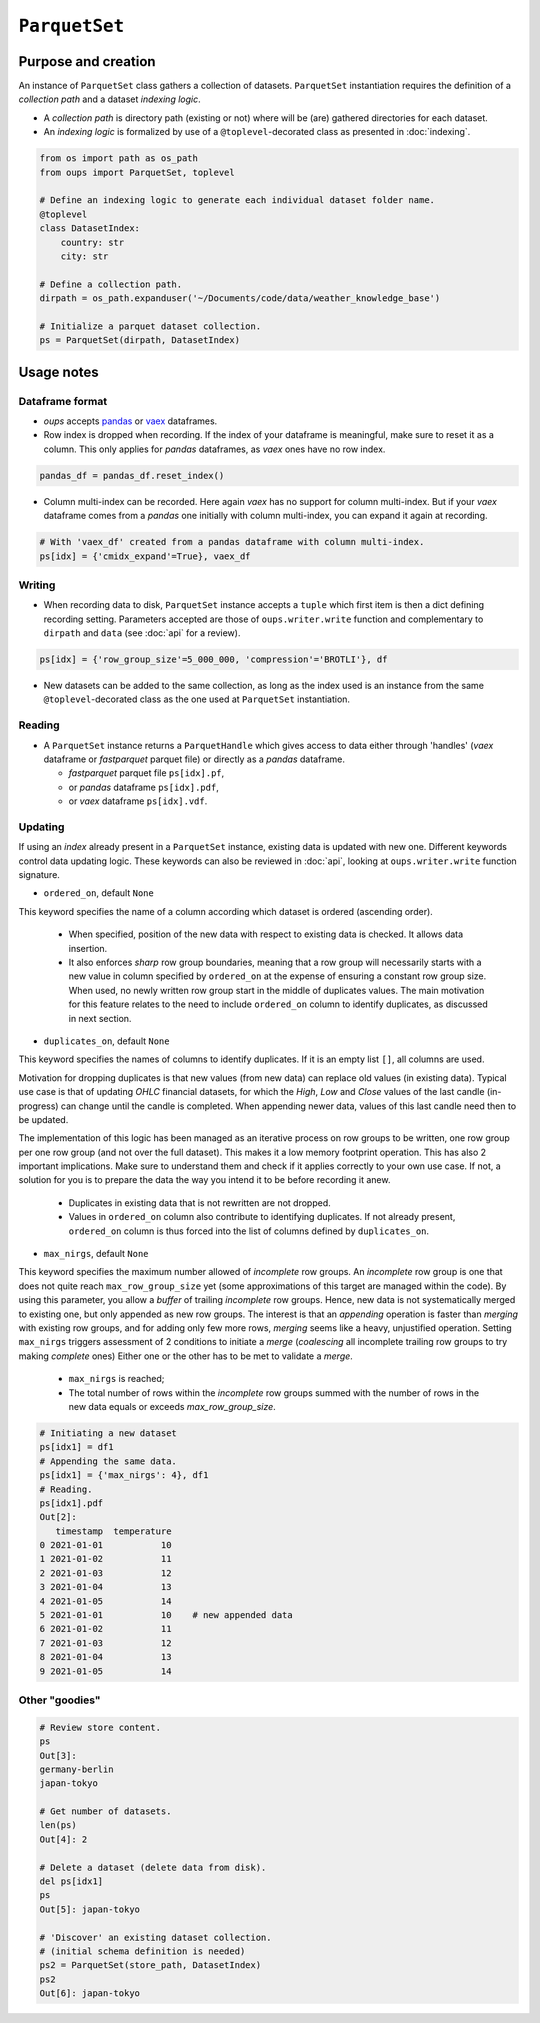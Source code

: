 ``ParquetSet``
==============

Purpose and creation
--------------------

An instance of ``ParquetSet`` class gathers a collection of datasets.
``ParquetSet`` instantiation requires the definition of a *collection path* and a dataset *indexing logic*.

* A *collection path* is directory path (existing or not) where will be (are) gathered directories for each dataset.
* An *indexing logic* is formalized by use of a ``@toplevel``-decorated class as presented in :doc:`indexing`.

.. code-block:: python

    from os import path as os_path
    from oups import ParquetSet, toplevel

    # Define an indexing logic to generate each individual dataset folder name.
    @toplevel
    class DatasetIndex:
        country: str
        city: str

    # Define a collection path.
    dirpath = os_path.expanduser('~/Documents/code/data/weather_knowledge_base')

    # Initialize a parquet dataset collection.
    ps = ParquetSet(dirpath, DatasetIndex)

Usage notes
-----------

Dataframe format
~~~~~~~~~~~~~~~~

* *oups* accepts `pandas <https://github.com/pandas-dev/pandas>`_ or `vaex <https://github.com/vaexio/vaex>`_ dataframes.
* Row index is dropped when recording. If the index of your dataframe is meaningful, make sure to reset it as a column. This only applies for *pandas* dataframes, as *vaex* ones have no row index.

.. code-block:: python

    pandas_df = pandas_df.reset_index()

* Column multi-index can be recorded. Here again *vaex* has no support for column multi-index. But if your *vaex* dataframe comes from a *pandas* one initially with column multi-index, you can expand it again at recording.

.. code-block:: python

    # With 'vaex_df' created from a pandas dataframe with column multi-index.
    ps[idx] = {'cmidx_expand'=True}, vaex_df

Writing
~~~~~~~

* When recording data to disk, ``ParquetSet`` instance accepts a ``tuple`` which first item is then a dict defining recording setting. Parameters accepted are those of ``oups.writer.write`` function and complementary to ``dirpath`` and ``data`` (see :doc:`api` for a review).

.. code-block:: python

    ps[idx] = {'row_group_size'=5_000_000, 'compression'='BROTLI'}, df

* New datasets can be added to the same collection, as long as the index used is an instance from the same ``@toplevel``-decorated class as the one used at ``ParquetSet`` instantiation.

Reading
~~~~~~~

* A ``ParquetSet`` instance returns a ``ParquetHandle`` which gives access to data either through 'handles' (*vaex* dataframe or *fastparquet* parquet file) or directly as a *pandas* dataframe.

  * *fastparquet* parquet file ``ps[idx].pf``,
  * or *pandas* dataframe ``ps[idx].pdf``,
  * or *vaex* dataframe ``ps[idx].vdf``.

Updating
~~~~~~~~

If using an *index* already present in a ``ParquetSet`` instance, existing data is updated with new one. Different keywords control data updating logic. These keywords can also be reviewed in :doc:`api`, looking at ``oups.writer.write`` function signature.

* ``ordered_on``, default ``None``

This keyword specifies the name of a column according which dataset is ordered (ascending order).

  * When specified, position of the new data with respect to existing data is checked. It allows data insertion.
  * It also enforces *sharp* row group boundaries, meaning that a row group will necessarily starts with a new value in column specified by ``ordered_on`` at the expense of ensuring a constant row group size. When used, no newly written row group start in the middle of duplicates values. The main motivation for this feature relates to the need to include ``ordered_on`` column to identify duplicates, as discussed in next section.

* ``duplicates_on``, default ``None``

This keyword specifies the names of columns to identify duplicates. If it is an empty list ``[]``, all columns are used.

Motivation for dropping duplicates is that new values (from new data) can replace old values (in existing data). Typical use case is that of updating *OHLC* financial datasets, for which the *High*, *Low* and *Close* values of the last candle (in-progress) can change until the candle is completed. When appending newer data, values of this last candle need then to be updated.

The implementation of this logic has been managed as an iterative process on row groups to be written, one row group per one row group (and not over the full dataset). This makes it a low memory footprint operation. This has also 2 important implications. Make sure to understand them and check if it applies correctly to your own use case. If not, a solution for you is to prepare the data the way you intend it to be before recording it anew.

  * Duplicates in existing data that is not rewritten are not dropped.
  * Values in ``ordered_on`` column also contribute to identifying duplicates. If not already present, ``ordered_on`` column is thus forced into the list of columns defined by ``duplicates_on``.

* ``max_nirgs``, default ``None``

This keyword specifies the maximum number allowed of `incomplete` row groups. An `incomplete` row group is one that does not quite reach ``max_row_group_size`` yet (some approximations of this target are managed within the code).
By using this parameter, you allow a `buffer` of trailing `incomplete` row groups. Hence, new data is not systematically merged to existing one, but only appended as new row groups.
The interest is that an `appending` operation is faster than `merging` with existing row groups, and for adding only few more rows, `merging` seems like a heavy, unjustified operation.
Setting ``max_nirgs`` triggers assessment of 2 conditions to initiate a `merge` (`coalescing` all incomplete trailing row groups to try making `complete` ones) Either one or the other has to be met to validate a `merge`.

  * ``max_nirgs`` is reached;
  * The total number of rows within the `incomplete` row groups summed with the number of rows in the new data equals or exceeds `max_row_group_size`.

.. code-block:: python

    # Initiating a new dataset
    ps[idx1] = df1
    # Appending the same data.
    ps[idx1] = {'max_nirgs': 4}, df1
    # Reading.
    ps[idx1].pdf
    Out[2]:
       timestamp  temperature
    0 2021-01-01           10
    1 2021-01-02           11
    2 2021-01-03           12
    3 2021-01-04           13
    4 2021-01-05           14
    5 2021-01-01           10    # new appended data
    6 2021-01-02           11
    7 2021-01-03           12
    8 2021-01-04           13
    9 2021-01-05           14

Other "goodies"
~~~~~~~~~~~~~~~

.. code-block:: python

    # Review store content.
    ps
    Out[3]:
    germany-berlin
    japan-tokyo

    # Get number of datasets.
    len(ps)
    Out[4]: 2

    # Delete a dataset (delete data from disk).
    del ps[idx1]
    ps
    Out[5]: japan-tokyo

    # 'Discover' an existing dataset collection.
    # (initial schema definition is needed)
    ps2 = ParquetSet(store_path, DatasetIndex)
    ps2
    Out[6]: japan-tokyo
